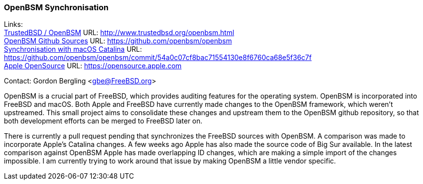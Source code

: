 === OpenBSM Synchronisation

Links: +
link:http://www.trustedbsd.org/openbsm.html[TrustedBSD / OpenBSM] URL: link:http://www.trustedbsd.org/openbsm.html[http://www.trustedbsd.org/openbsm.html] +
link:https://github.com/openbsm/openbsm[OpenBSM Github Sources] URL: link:https://github.com/openbsm/openbsm[https://github.com/openbsm/openbsm] +
link:https://github.com/openbsm/openbsm/commit/54a0c07cf8bac71554130e8f6760ca68e5f36c7f[Synchronisation with macOS Catalina] URL: link:https://github.com/openbsm/openbsm/commit/54a0c07cf8bac71554130e8f6760ca68e5f36c7f[https://github.com/openbsm/openbsm/commit/54a0c07cf8bac71554130e8f6760ca68e5f36c7f] +
link:https://opensource.apple.com[Apple OpenSource] URL: link:https://opensource.apple.com[https://opensource.apple.com]

Contact: Gordon Bergling <gbe@FreeBSD.org>

OpenBSM is a crucial part of FreeBSD, which provides auditing features for the operating system.
OpenBSM is incorporated into FreeBSD and macOS.
Both Apple and FreeBSD have currently made changes to the OpenBSM framework, which weren't upstreamed.
This small project aims to consolidate these changes and upstream them to the OpenBSM github repository, so that both development efforts can be merged to FreeBSD later on.

There is currently a pull request pending that synchronizes the FreeBSD sources with OpenBSM.
A comparison was made to incorporate Apple's Catalina changes.
A few weeks ago Apple has also made the source code of Big Sur available.
In the latest comparison against OpenBSM Apple has made overlapping ID changes, which are making a simple import of the changes impossible.
I am currently trying to work around that issue by making OpenBSM a little vendor specific.
